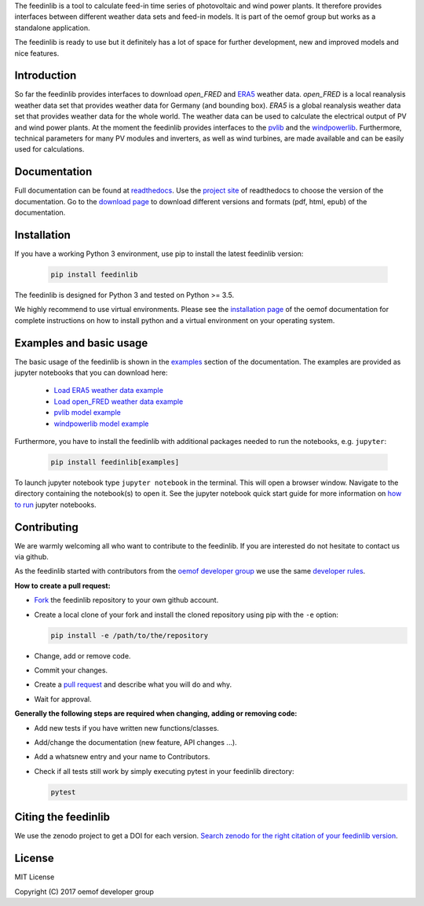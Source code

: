The feedinlib is a tool to calculate feed-in time series of photovoltaic
and wind power plants. It therefore provides interfaces between
different weather data sets and feed-in models. It is part of the oemof
group but works as a standalone application.

The feedinlib is ready to use but it definitely has a lot of space for
further development, new and improved models and nice features.


Introduction
============

So far the feedinlib provides interfaces to download *open_FRED* and
`ERA5`_ weather data. *open_FRED* is a local reanalysis weather data set
that provides weather data for Germany (and bounding box). *ERA5* is a
global reanalysis weather data set that provides weather data for the
whole world. The weather data can be used to calculate the electrical
output of PV and wind power plants. At the moment the feedinlib provides
interfaces to the `pvlib`_ and the `windpowerlib`_. Furthermore,
technical parameters for many PV modules and inverters, as well as wind
turbines, are made available and can be easily used for calculations.

.. _ERA5: https://confluence.ecmwf.int/display/CKB/ERA5+data+documentation
.. _pvlib: https://github.com/pvlib/pvlib-python
.. _windpowerlib: https://github.com/wind-python/windpowerlib


Documentation
=============

Full documentation can be found at `readthedocs`_. Use the `project
site`_ of readthedocs to choose the version of the documentation. Go to
the `download page`_ to download different versions and formats (pdf,
html, epub) of the documentation.

.. _readthedocs: https://feedinlib.readthedocs.io/en/features-design-skeleton/
.. _project site: https://readthedocs.org/projects/feedinlib/
.. _download page: https://readthedocs.org/projects/feedinlib/downloads/


Installation
============

If you have a working Python 3 environment, use pip to install the
latest feedinlib version:

  .. code::

      pip install feedinlib

The feedinlib is designed for Python 3 and tested on Python >= 3.5.

We highly recommend to use virtual environments. Please see the
`installation page`_ of the oemof documentation for complete
instructions on how to install python and a virtual environment on your
operating system.

.. _installation page:
  http://oemof.readthedocs.io/en/stable/installation_and_setup.html


Examples and basic usage
========================

The basic usage of the feedinlib is shown in the `examples`_ section of
the documentation. The examples are provided as jupyter notebooks that
you can download here:

 * `Load ERA5 weather data example`_
 * `Load open_FRED weather data example`_
 * `pvlib model example`_
 * `windpowerlib model example`_

Furthermore, you have to install the feedinlib with additional packages
needed to run the notebooks, e.g. ``jupyter``:

  .. code::

      pip install feedinlib[examples]

To launch jupyter notebook type ``jupyter notebook`` in the terminal.
This will open a browser window. Navigate to the directory containing
the notebook(s) to open it. See the jupyter notebook quick start guide
for more information on `how to run`_ jupyter notebooks.

.. _examples: https://feedinlib.readthedocs.io/en/features-design-skeleton/examples.html
.. _Load ERA5 weather data example: https://raw.githubusercontent.com/oemof/feedinlib/features/design-skeleton/example/load_era5_weather_data.ipynb
.. _Load open_FRED weather data example: https://raw.githubusercontent.com/oemof/feedinlib/features/design-skeleton/example/load_open_fred_weather_data.ipynb
.. _pvlib model example: https://raw.githubusercontent.com/oemof/feedinlib/features/design-skeleton/example/run_pvlib_model.ipynb
.. _windpowerlib model example: https://raw.githubusercontent.com/oemof/feedinlib/features/design-skeleton/example/run_windpowerlib_turbine_model.ipynb
.. _how to run: http://jupyter-notebook-beginner-guide.readthedocs.io/en/latest/execute.html


Contributing
============

We are warmly welcoming all who want to contribute to the feedinlib. If
you are interested do not hesitate to contact us via github.

As the feedinlib started with contributors from the `oemof developer
group`_ we use the same `developer rules`_.

.. _oemof developer group: https://github.com/orgs/oemof/teams/oemof-developer-group
.. _developer rules: http://oemof.readthedocs.io/en/stable/developing_oemof.html>


**How to create a pull request:**

* `Fork`_ the feedinlib repository to your own github account.
* Create a local clone of your fork and  install the cloned repository
  using pip with the ``-e`` option:

  .. code::

      pip install -e /path/to/the/repository

* Change, add or remove code.
* Commit your changes.
* Create a `pull request`_ and describe what you will do and why.
* Wait for approval.

.. _Fork: https://help.github.com/articles/fork-a-repo
.. _pull request: https://guides.github.com/activities/hello-world/

**Generally the following steps are required when changing, adding or
removing code:**

* Add new tests if you have written new functions/classes.
* Add/change the documentation (new feature, API changes ...).
* Add a whatsnew entry and your name to Contributors.
* Check if all tests still work by simply executing pytest in your
  feedinlib directory:

  .. code::

      pytest


Citing the feedinlib
====================

We use the zenodo project to get a DOI for each version.
`Search zenodo for the right citation of your feedinlib version`_.

.. _Search zenodo for the right citation of your feedinlib version:
  <https://zenodo.org/record/2554102>


License
=======

MIT License

Copyright (C) 2017 oemof developer group
